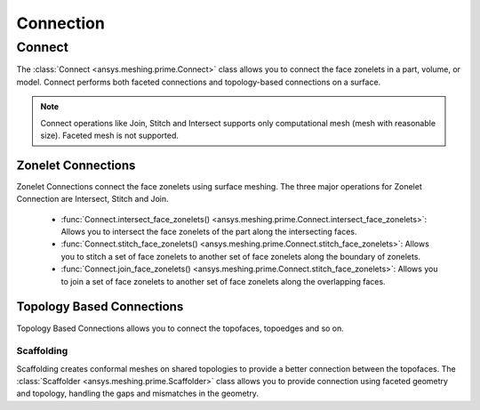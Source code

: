 .. _ref_index_connection:

**********
Connection
**********

========
Connect
========

The :class:`Connect <ansys.meshing.prime.Connect>` class allows you to connect the face zonelets in a part, volume, or model. Connect performs both faceted connections and topology-based connections on a surface. 

.. note::
    Connect operations like Join, Stitch and Intersect supports only computational mesh (mesh with reasonable size). Faceted mesh is not supported. 


Zonelet Connections
--------------------

Zonelet Connections connect the face zonelets using surface meshing. The three major operations for Zonelet Connection are Intersect, Stitch and Join. 

 - :func:`Connect.intersect_face_zonelets() <ansys.meshing.prime.Connect.intersect_face_zonelets>`: Allows you to intersect the face zonelets of the part along the intersecting faces. 

 - :func:`Connect.stitch_face_zonelets() <ansys.meshing.prime.Connect.stitch_face_zonelets>`: Allows you to stitch a set of face zonelets to another set of face zonelets along the boundary of zonelets. 

 - :func:`Connect.join_face_zonelets() <ansys.meshing.prime.Connect.stitch_face_zonelets>`: Allows you to join a set of face zonelets to another set of face zonelets along the overlapping faces. 


Topology Based Connections
---------------------------

Topology Based Connections allows you to connect the topofaces, topoedges and so on.

Scaffolding
^^^^^^^^^^^

Scaffolding creates conformal meshes on shared topologies to provide a better connection between the topofaces.
The :class:`Scaffolder <ansys.meshing.prime.Scaffolder>` class allows you to provide connection using faceted geometry and topology, handling the gaps and mismatches in the geometry.
